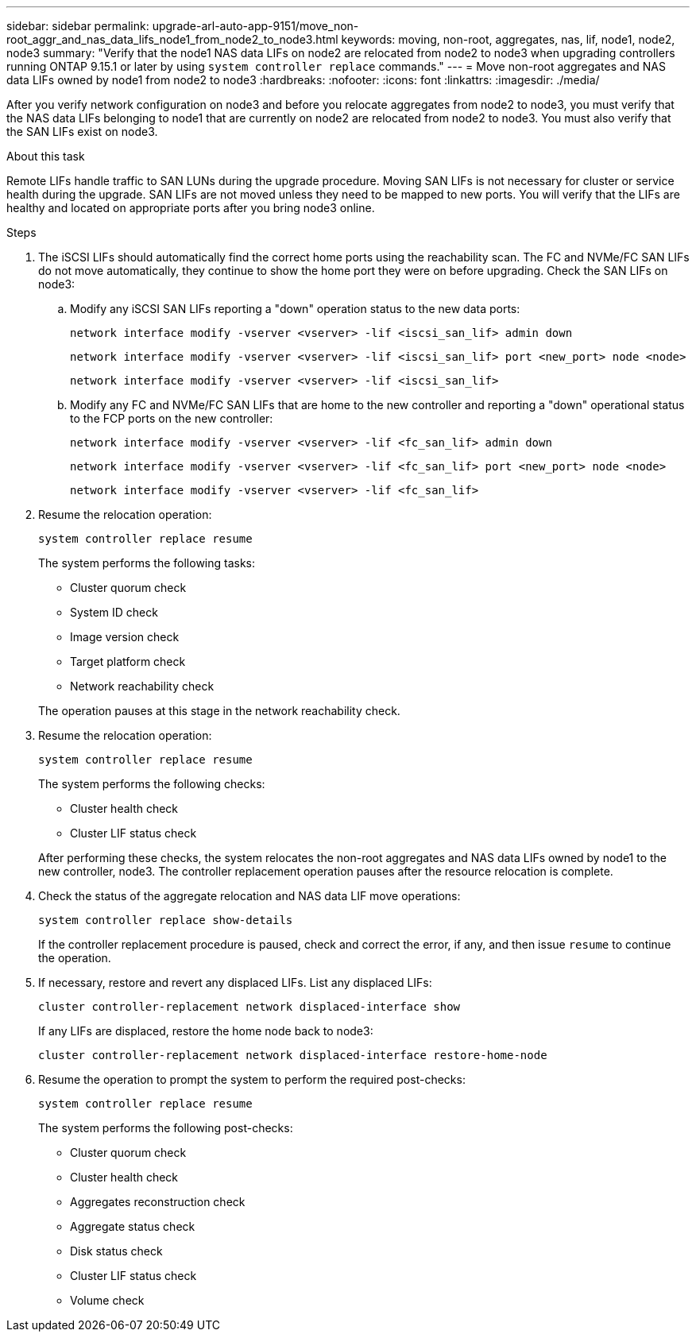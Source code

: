 ---
sidebar: sidebar
permalink: upgrade-arl-auto-app-9151/move_non-root_aggr_and_nas_data_lifs_node1_from_node2_to_node3.html
keywords: moving, non-root, aggregates, nas, lif, node1, node2, node3
summary: "Verify that the node1 NAS data LIFs on node2 are relocated from node2 to node3 when upgrading controllers running ONTAP 9.15.1 or later by using `system controller replace` commands."
---
= Move non-root aggregates and NAS data LIFs owned by node1 from node2 to node3
:hardbreaks:
:nofooter:
:icons: font
:linkattrs:
:imagesdir: ./media/

[.lead]
After you verify network configuration on node3 and before you relocate aggregates from node2 to node3, you must verify that the NAS data LIFs belonging to node1 that are currently on node2 are relocated from node2 to node3. You must also verify that the SAN LIFs exist on node3.

.About this task

Remote LIFs handle traffic to SAN LUNs during the upgrade procedure. Moving SAN LIFs is not necessary for cluster or service health during the upgrade. SAN LIFs are not moved unless they need to be mapped to new ports. You will verify that the LIFs are healthy and located on appropriate ports after you bring node3 online.

.Steps

. The iSCSI LIFs should automatically find the correct home ports using the reachability scan. The FC and NVMe/FC SAN LIFs do not move automatically, they continue to show the home port they were on before upgrading. Check the SAN LIFs on node3:

.. Modify any iSCSI SAN LIFs reporting a "down" operation status to the new data ports:
+ 
`network interface modify -vserver <vserver> -lif <iscsi_san_lif> admin down`
+
`network interface modify -vserver <vserver> -lif <iscsi_san_lif> port <new_port> node <node>`
+
`network interface modify -vserver <vserver> -lif <iscsi_san_lif>`

.. Modify any FC and NVMe/FC SAN LIFs that are home to the new controller and reporting a "down" operational status to the FCP ports on the new controller:
+
`network interface modify -vserver <vserver> -lif <fc_san_lif> admin down`
+
`network interface modify -vserver <vserver> -lif <fc_san_lif> port <new_port> node <node>`
+
`network interface modify -vserver <vserver> -lif <fc_san_lif>`

. Resume the relocation operation:
+
`system controller replace resume`
+
The system performs the following tasks:

* Cluster quorum check
* System ID check
* Image version check
* Target platform check
* Network reachability check

+
The operation pauses at this stage in the network reachability check.
[start=2]
. Resume the relocation operation:
+
`system controller replace resume`
+
The system performs the following checks:

* Cluster health check
* Cluster LIF status check

+
After performing these checks, the system relocates the non-root aggregates and NAS data LIFs owned by node1 to the new controller, node3.
The controller replacement operation pauses after the resource relocation is complete.
[start=4]
. Check the status of the aggregate relocation and NAS data LIF move operations:
+
`system controller replace show-details`
+
If the controller replacement procedure is paused, check and correct the error,  if any,  and then issue `resume` to continue the operation.

. If necessary, restore and revert any displaced LIFs. List any displaced LIFs:
+
`cluster controller-replacement network displaced-interface show`
+
If any LIFs are displaced, restore the home node back to node3:
+
`cluster controller-replacement network displaced-interface restore-home-node`

. Resume the operation to prompt the system to perform the required post-checks:
+
`system controller replace resume`
+
The system performs the following post-checks:

* Cluster quorum check
* Cluster health check
* Aggregates reconstruction check
* Aggregate status check
* Disk status check
* Cluster LIF status check
* Volume check

// 2023 NOV 6, AFFFASDOC-144